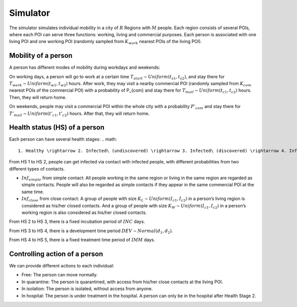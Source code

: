 Simulator
*********
The simulator simulates individual mobility in a city of :math:`R` Regions with :math:`M` people. Each region consists of several POIs, where each POI can serve three functions: working, living and commercial purposes. Each person is associated with one living POI and one working POI (randomly sampled from :math:`K_{work}` nearest POIs of the living POI).

Mobility of a person
++++++++++++++++++++
A person has different modes of mobility during workdays and weekends:

On working days, a person will go to work at a certain time :math:`T_{start} \sim Uniform(t_{s1}, t_{s2})`, and stay there for :math:`T_{work} \sim Uniform(t_{w1}, t_{w2})` hours. After work, they may visit a nearby commercial POI (randomly sampled from :math:`K_{com}` nearest POIs of the commercial POI)  with a probability of P_{com} and stay there for :math:`T_{mall} \sim Uniform (t_{c1}, t_{c2})` hours. Then, they will return home.

On weekends, people may visit a commercial POI within the whole city with a probability :math:`P’_{com}` and stay there for :math:`T'_{mall} \sim Uniform (t’_{c1}, t’_{c2})` hours. After that, they will return home.

Health status (HS) of a person
++++++++++++++++++++++++++++++
Each person can have several health stages: 
.. math::
    1. Healthy \rightarrow 2. Infected\ (undiscovered) \rightarrow 3. Infected\ (discovered) \rightarrow 4. Infected (critical) \rightarrow 5. Immune`


From HS 1 to HS 2, people can get infected via contact with infected people, with different probabilities from two different types of contacts.

* :math:`Inf_{simple}` from simple contact: All people working in the same region or living in the same region are regarded as simple contacts. People will also be regarded as simple contacts if they appear in the same commercial POI at the same time.
* :math:`Inf_{close}` from close contact: A group of people with size :math:`K_L \sim Uniform(I_{c1}, I_{c2})` in a person’s living region is considered as his/her closed contacts. And a group of people with size :math:`K_W \sim Uniform(I_{c1}, I_{c2})` in a person’s working region is also considered as his/her closed contacts.

From HS 2 to HS 3, there is a fixed incubation period of :math:`INC` days.

From HS 3 to HS 4, there is a development time period :math:`DEV \sim Normal(d_1, d_2)`.

From HS 4 to HS 5, there is a fixed treatment time period of :math:`IMM` days.

Controlling action of a person
++++++++++++++++++++++++++++++
We can provide different actions to each individual:


* Free: The person can move normally.
* In quarantine: The person is quarantined, with access from his/her close contacts at the living POI.
* In isolation: The person is isolated, without access from anyone.
* In hospital: The person is under treatment in the hospital. A person can only be in the hospital after Health Stage 2.

